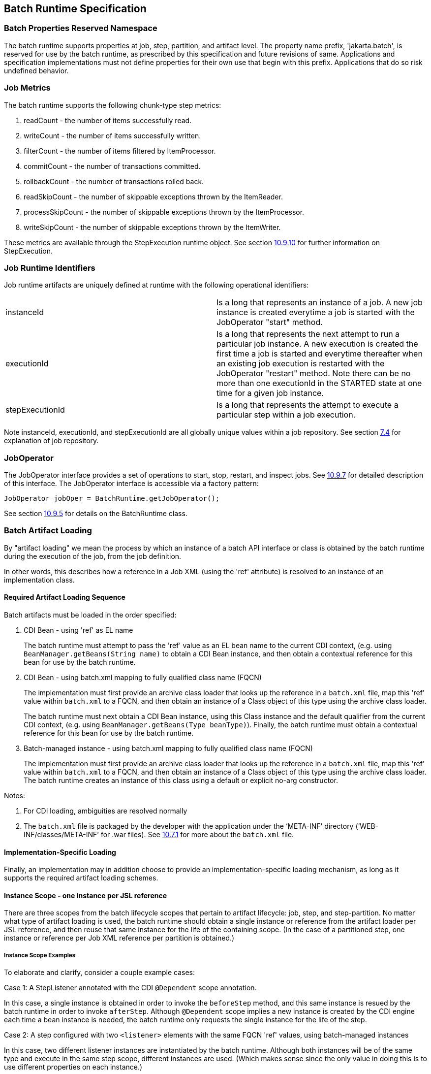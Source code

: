 == Batch Runtime Specification

=== Batch Properties Reserved Namespace
The batch runtime supports properties at job, step, partition, and artifact level. The property name prefix, 'jakarta.batch', is reserved for
use by the batch runtime, as prescribed by this specification and future
revisions of same. Applications and specification implementations must
not define properties for their own use that begin with this prefix.
Applications that do so risk undefined behavior.

=== Job Metrics

The batch runtime supports the following chunk-type step metrics:

[arabic]
.  readCount - the number of items successfully read.
.  writeCount - the number of items successfully written.
.  filterCount - the number of items filtered by ItemProcessor.
.  commitCount - the number of transactions committed.
.  rollbackCount - the number of transactions rolled back.
.  readSkipCount - the number of skippable exceptions thrown by the ItemReader.
.  processSkipCount - the number of skippable exceptions thrown by the ItemProcessor.
.  writeSkipCount - the number of skippable exceptions thrown by the ItemWriter.

These metrics are available through the StepExecution runtime object.
See section xref:stepexecution-2[10.9.10] for further information on StepExecution.

=== Job Runtime Identifiers

Job runtime artifacts are uniquely defined at runtime with the following
operational identifiers:

[width="100%",cols="<50%,<50%",]
|=======================================================================
|instanceId |Is a long that represents an instance of a job. A new job
instance is created everytime a job is started with the JobOperator
"start" method.

|executionId |Is a long that represents the next attempt to run a
particular job instance. A new execution is created the first time a job
is started and everytime thereafter when an existing job execution is
restarted with the JobOperator "restart" method. Note there can be no
more than one executionId in the STARTED state at one time for a given
job instance.

|stepExecutionId |Is a long that represents the attempt to execute a
particular step within a job execution.
|=======================================================================

Note instanceId, executionId, and stepExecutionId are all globally
unique values within a job repository. See section xref:job-repository[7.4] for explanation
of job repository.

=== JobOperator

The JobOperator interface provides a set of operations to start, stop,
restart, and inspect jobs.  See xref:joboperator-3[10.9.7] for detailed description of this
interface. The JobOperator interface is accessible via a factory
pattern:

 JobOperator jobOper = BatchRuntime.getJobOperator();

See section xref:batchruntime[10.9.5] for details on the BatchRuntime class.

=== Batch Artifact Loading

By "artifact loading" we mean the process by which an instance of a batch API 
interface or class is obtained by the batch runtime during the execution of the job, from
the job definition.

In other words, this describes how a reference in a Job XML (using the 'ref' attribute) 
is resolved to an instance of an implementation class.

==== Required Artifact Loading Sequence

Batch artifacts must be loaded in the order specified:

1. CDI Bean - using 'ref' as EL name
+
The batch runtime must attempt to pass the 'ref' value as an EL bean name to the
current CDI context, (e.g. using `BeanManager.getBeans(String name)` to obtain a CDI Bean instance, 
and then obtain a contextual reference for this bean for use by the batch runtime.

2. CDI Bean - using batch.xml mapping to fully qualified class name (FQCN)
+
The implementation must first provide an archive class loader that looks up the reference in a `batch.xml` 
file, map this 'ref' value within `batch.xml` to a FQCN, and then obtain an instance of a Class object of
this type using the archive class loader.
+
The batch runtime must next obtain a CDI Bean instance, using this Class instance and the default qualifier
from the current CDI context, (e.g. using `BeanManager.getBeans(Type beanType)`). 
Finally, the batch runtime must obtain a contextual reference for this bean for use by the batch runtime.

3. Batch-managed instance - using batch.xml mapping to fully qualified class name (FQCN)
+
The implementation must first provide an archive class loader that looks up the reference in a `batch.xml` 
file, map this 'ref' value within `batch.xml` to a FQCN, and then obtain an instance of a Class object of
this type using the archive class loader. The batch runtime creates an instance of this class using a default or explicit no-arg
constructor.

Notes:

. For CDI loading, ambiguities are resolved normally
. The `batch.xml` file is packaged by the developer with the application under the '`META-INF`' directory ('`WEB-INF/classes/META-INF`' for .war files).
See xref:meta-infbatch-xml[10.7.1] for more about the `batch.xml` file.

==== Implementation-Specific Loading

Finally, an implementation may in addition choose to provide an implementation-specific loading mechanism, as long
as it supports the required artifact loading schemes.


==== Instance Scope - one instance per JSL reference

There are three scopes from the batch lifecycle scopes that pertain to artifact lifecycle: 
job, step, and step-partition. No matter what type of artifact loading is used, the batch 
runtime should obtain a single instance or reference from the artifact loader per JSL reference, 
and then reuse that same instance for the life of the containing scope. (In the case of a partitioned 
step, one instance or reference per Job XML reference per partition is obtained.)


===== Instance Scope Examples

To elaborate and clarify, consider a couple example cases:

Case 1:  A StepListener annotated with the CDI `@Dependent` scope annotation.  

In this case, a single instance is obtained in order to invoke the `beforeStep` method, and this same
instance is resued by the batch runtime in order to invoke `afterStep`. Although `@Dependent` scope 
implies a new instance is created by the CDI engine each time a bean instance is needed, the batch
runtime only requests the single instance for the life of the step. 

Case 2:  A step configured with two `<listener>` elements with the same FQCN 'ref' values, using batch-managed instances

In this case, two different listener instances are instantiated by the batch runtime.  Although both 
instances will be of the same type and execute in the same step scope, different instances are used.
(Which makes sense since the only value in doing this is to use different properties on each instance.)


===== Batch-Managed Instances Single-threaded
In addition, a batch-managed instance loaded according to the steps 4 or 5, above, may not be shared across concurrent scopes. 

=== Job XML Loading

Job XML is specified by name on the JobOperator.start command (see
 xref:joboperator-3[10.9.7]) to start a job.

All Job XML references are loadable by the following loaders in the
order specified:

1.  implementation-specific loader +
+
The batch runtime implementation _must_ provide an implementation-specific means by which Job XML references are resolved to a Job XML document. +
+
The purpose of an implementation-specific loader is to enable Job XMLloading from outside of the application archive, such as from a repository, file system, remote cache, or elsewhere.

2.  archive class loader +
+
If the implementation-specific mechanism fails to resolve a Job XML reference, then the batch runtime implementation must resolve the reference with an archive class loader. The implementation must provide an archive class loader that resolves the reference by looking up the reference
from the `META-INF/batch-jobs` directory. +
+
Job XML documents may be packaged by the developer with the application under the `META-INF/batch-jobs` directory (`WEB-INF/classes/META-INF/batch-jobs` for .war files). +
+
See xref:meta-infbatch-jobs[10.7.2] for more about the `META-INF/batch-jobs` directory.

=== Application Packaging Model
The batch artifacts that comprise a batch application requiring no
unique packaging. They may be packaged in a standard jar file or can be
included inside any Java archive type, as supported by the target
execution platform in question. E.g. batch artifacts may be included in
wars, Jakarta Enterprise Beans jars, etc, so long as they exist in the class loader scope of
the program initiating the batch jobs (i.e. using the JobOperator start
method).

==== `META-INF/batch.xml`

A batch application may use the archive class loader (see section xref:batch-artifact-loading[10.5]) to
load batch artifacts. The application can direct artifact loading by
supplying an optional `batch.xml` file. The `batch.xml` file must be stored
under the `META-INF` directory. For .jar files it is the standard `META-INF`
directory. For .war files it is the `WEB-INF/classes/META-INF` directory.
The format and content of the `batch.xml` file follows:

[source,xml]
----
<batch-artifacts xmlns="https://jakarta.ee/xml/ns/jakartaee">
 <ref id="<reference-name>" class="<impl-class-name>" />
</batch-artifacts>
----
Where:

[width="100%",cols="<50%,<50%",]
|=======================================================================
|<reference-name> |Specifies the reference name of the batch artifact.
This is the value that is specified on the ref= attribute of the Job
XML.

|<impl-class-name> |Specifies the fully qualified class name of the
batch artifact implementation.
|=======================================================================
Notes:

1. Use of `batch.xml` to load batch artifacts requires the
availability of a zero-argument constructor (either a default
constructor or an explicitly-defined, no-arg
constructor ).

==== `META-INF/batch-jobs`

A batch application may use the archive class loader (see section xref:job-xml-loading[10.6]) to
load Job XML documents. The application does this by storing the Job XML
documents under the `META-INF/batch-jobs` directory. For .jar files the
'batch-jobs' directory goes under the standard `META-INF` directory. For
.war files it goes under the `WEB-INF/classes/META-INF` directory. Note
Job XML documents are valid only in the batch-jobs directory:
sub-directories are ignored.
Job XML documents stored under `META-INF/batch-jobs` are named with the
convention `<name>.xml`,Where:
[width="100%",cols="<50%,<50%",]
|=======================================================================
|<name> |Specifies the name of a Job XML. This is the value that is
specified on the JobOperator.start command.

|.xml |Specifies required file type of a Job XML file under
`META-INF/batch-jobs`.
|=======================================================================
Note if an implementation-specific loader (see xref:job-xml-loading[10.6]) loads a Job XML
document that document takes precedence over documents stored under
`META-INF/batch-jobs`.

=== Restart Processing

The JobOperator restart method is used to restart a JobExecution. A
JobExecution is eligible for restart if:

* Its batch status is STOPPED or FAILED.
* It is the most recent JobExecution.

==== Job Parameters on Restart

Job parameter values are not remembered from one execution to the next.
All Job Parameter substitution during job restart is performed based
exclusively on the job parameters specified on that restart.

==== Job XML Substitution during Restart

See section xref:job-restart-rule[8.8.1.8] Job Restart Rule.

==== Execution Sequence on Restart - Overview

On the initial execution of a JobInstance, the sequence of execution is
essentially:

[arabic]
. Start at initial execution element
. Execute the current execution element
. Either:
.. Transition to next execution element (and go to step 2. above) OR
.. Terminate execution

On a restart, i.e. a subsequent execution of a JobInstance, the sequence
of execution is similar, but the batch implementation must, in addition,
determine which steps it does and does not need to re-execute.

So on a restart, the sequence of execution looks like:

[arabic]
. Start at restart position
. Decide whether or not to execute (or re-execute) the current execution element
. Either:
.. Transition to next execution element (and go to step 2. above) OR
.. Terminate execution

So it follows that for restart we need: a definition of where in the job
definition to begin; rules for deciding whether or not to execute the
current execution element; and rules for performing transitioning,
especially taking into account that all steps relevant to transitioning
may not have executed on this (restart) execution. These rules are
provided below.

==== Execution Sequence on Restart – Detailed Rules
Upon restart, the job is processed as follows:

[arabic]
. Job XML Substitution is performed (see section xref:job-xml-substitution[8.8]).
. Start by setting the current position to the restart position. The restart position is either:
.. the execution element identified by the <stop> elements "restart"
attribute if that is how the previous execution ended; else
.. the initial execution element determined the same as upon initial
job start, as described in section xref:step-sequence[8.2.5] Step Sequence;
. Determine if the current execution element should re-execute:
.. If the current execution element is a COMPLETED step that specifies allow-restart-if-complete=false, then transition based on the exit status for this step from the previous completed execution. If the transition is a next transition, then repeat step 3 here with the value of next as the new, "current" execution element. Or, if the transition
is a terminating transition such as end, stop, or fail, then terminate
the restart execution accordingly.
..  If the current execution element is a COMPLETED step that specifies
allow-restart-if-complete=true, then re-run the step and transition
based on the new exit status from the new step execution. As above,
either repeat step 3 with the next execution element or terminate the
new execution as the transition element
..   If the current execution element is a
STOPPED or FAILED step then restart the step and transition based on the
exit status from the new step execution.+
+
Note if the step is a partitioned step, only the partitions that did not
complete previously are restarted. This behavior may be overridden via a
PartitionMapper (see section xref:partitionmapper-on-restart[10.8.5]).  Note
for a partitioned step, the checkpoints and persistent user data are
loaded from the persistent store on a per-partition basis (this is not a
new rule, but a fact implied by the discussion of checkpoints in section
xref:step-partitioning[8.2.6] and the Step Context in section 9.4.1.1, which is summarized here
for convenience).
..  If the current execution element is a decision, execute the decision
(i.e. execute the Decider) unconditionally. The Deciders "decide" method
is passed a StepExecution array as a parameter. This array will be
populated with the most-recently completed StepExecution(s) for each
corresponding step.E.g. some StepExecution(s) may derive from previous
job executions and some from the current restart (execution). A single
decision following a split could even have a mix of old, new
StepExecution(s) in the same array.
..  If the current execution element is a flow, transition to the first
execution element in the flow and perform step 3 with this as the
current element. When restart processing of the flow has completed, then
follow the same rules which apply during the original execution (see
section xref:transitioning-rules[8.9]) to transition at the flow level to the next execution
element, and repeat step 3 with that element as the current element. +
+
Note the same rules regarding transitioning within a flow during an
original execution apply during restart processing as well.
..  If the current execution element is a split, proceed in parallel for
each flow in the split. For each flow, repeat step 3 with the flow
element as the current element. When all flows in the split have been
processed, follow the split's transition to the next execution element
and repeat step 3 with that element as the current element.

==== PartitionMapper on Restart

When the PartitionMapper is invoked at the beginning of a step which has
been executed within a previous job execution, the first and most
important decision for the mapper implementor to make is whether or not
to keep the previous partitions or to begin the new execution with new
partition definitions.

This decision is communicated to the batch implementation via the
'partitionsOverride' property of the PartitionPlan built by the mapper,
i.e. the result of PartitionPlan's getPartitionsOverride() method.

This property directs whether or not the partitions used in the previous
execution of this step will or will be used (i.e. the relevant data
carried forward and applied) within the current execution of this step.
(As a consequence, the value of this property has no real meaning when
the mapper is first called on the first execution of this step).

===== partitionsOverride = False

Three rules apply in the case where override is set to 'false':

====== Number of Partitions Must Be Same

The key idea here is that the mapper must build a partition plan with
the same number of partitions that were used in the previous execution
of this step. As a consequence, it is an error for the partition plan to
return (via getPartitions()) a different number than the number of
partitions established by the plan the last time this step was executed.

====== Partition Properties Populated From Current Plan

Though the number of partitions in the previous plan is persisted, the
Properties[] returned by the previous PartitionPlan's
getPartitionProperties() is not. On a new execution of this step, it is
the current return value of PartitionPlan#getPartitionProperties() which
is used to populate the pool of potential 'partitionPlan' substitutions
(see section xref:partitionplan-substitution-operator[8.8.1.4]).

====== "Numbering" of Partitions via Partition Properties

Upon execution of this step, the batch implementation will associate
each element of the Properties[] returned by
PartitionPlan#getPartitionProperties() with a single partition, in order
to potentially resolve 'partitionPlan' substitutions (see section
xref:partitionplan-substitution-operator[8.8.1.4]) for a single partition. During the course of execution of each
partition, the batch implementation will capture data such as checkpoint
values, persistent user data, etc.

Upon a new execution of this step during restart, the batch
implementation must ensure that a similar mapping occurs. That is, the
elements of the new Properties[] returned by the
PartitionPlan#getPartitionProperties() built by the mapper must be
mapped to the partitions in the same order as the earlier elements of
the earlier Properties[] were mapped (for resolving 'partitionPlan'
substitutions).

E.g., the following must hold:

Earlier Execution:
----
partitionPlanProps[] = mapper.getPartitionPlan().getPartitionProperties();

partitionPlanProps[0] ---maps to---> partition leaving off at checkpoints R0, W0

partitionPlanProps[1] ---maps to---> partition leaving off at checkpoints R1, W1
----
Current Execution:
----
newPartitionPlanProps[] = mapper.getPartitionPlan().getPartitionProperties();

newPartitionPlanProps[0] ---maps to---> partition resuming at checkpoints R0, W0

newPartitionPlanProps [1] ---maps to---> partition resuming at checkpoints R1, W1
----
In the shorthand above, "maps to" simply means that the Properties
object on the left is used to potentially resolve the 'partitionPlan'
substitutions for the give partition, before it executes as described.

===== partitionsOverride = True

In this case, all partition execution data: checkpoints, persistent user
data, etc. from the earlier execution are discarded, and the new
PartitionPlan built by the new execution of the PartitionMapper may
define either the same or a different number of partitions; the new P
artitionPlan's getPartitionProperties() return value will be used to
resolve 'partitionPlan' substitutions.

=== Supporting Classes

==== JobContext
[[app-listing.JobContext.java]]
[source,java]
.JobContext.java
----
package jakarta.batch.runtime.context;
/**
*
* A JobContext provides information about the current
* job execution.
*
*/
import java.util.Properties;
import jakarta.batch.runtime.BatchStatus;
public interface JobContext
{
    /**
    * Get job name
    * @return value of 'id' attribute from <job>
    */
    public String getJobName();
    /**
    * The getTransientUserData method returns a transient data object
    * belonging to the current Job XML execution element.
    * @return user-specified type
    */
    public Object getTransientUserData();
    /**
    * The setTransientUserData method stores a transient data object into
    * the current batch context.
    * @param data is the user-specified type
    */
    public void setTransientUserData(Object data);
    /**
    * The getInstanceId method returns the current job's instance
    * id.
    * @return job instance id
    */
    public long getInstanceId();
    /**
    * The getExecutionId method returns the current job's current
    * execution id.
    * @return job execution id
    */
    public long getExecutionId();
    /**
    * The getProperties method returns the job level properties
    * specified in a job definition.
    * <p>
    * A couple notes:
    * <ul>
    * <li> There is no guarantee that the same Properties object instance
    * is always returned in the same (job) scope.
    * <li> Besides the properties which are defined in JSL within a child
    * &lt;
    properties&gt;
    element of a &lt;
    job&gt;
    element, the batch
    * runtime implementation may choose to include additional,
    * implementation-defined properties.
    * </ul>
    *
    * @return job level properties
    */
    public Properties getProperties();
    /**
    * The getBatchStatus method simply returns the batch status value * set
    by the batch runtime into the job context.
    * @return batch status string
    */
    public BatchStatus getBatchStatus();
    /**
    * The getExitStatus method simply returns the exit status value stored
    * into the job context through the setExitStatus method or null.
    * @return exit status string
    */
    public String getExitStatus();
    /**
    * The setExitStatus method assigns the user-specified exit status for
    * the current job. When the job ends, the exit status of the job is
    * the value specified through setExitStatus. If setExitStatus was not
    * called or was called with a null value, then the exit status
    * defaults to the batch status of the job.
    * @param status string
    */
    public void setExitStatus(String status);
}
----

==== StepContext
[[app-listing.StepContext.java]]
[source,java]
.StepContext.java
----
package jakarta.batch.runtime.context;
import java.io.Serializable;
import java.util.Properties;
import jakarta.batch.runtime.BatchStatus;
import jakarta.batch.runtime.Metric;
/**
*
* A StepContext provides information about the current step
* of a job execution.
*
*/
public interface StepContext
{
    /**
    * Get step name
    * @return value of 'id' attribute from <step>
    *
    */
    public String getStepName();
    /**
    * The getTransientUserData method returns a transient data object
    * belonging to the current Job XML execution element.
    * @return user-specified type
    */
    public Object getTransientUserData();
    /**
    * The setTransientUserData method stores a transient data object into
    * the current batch context.
    * @param data is the user-specified type
    */
    public void setTransientUserData(Object data);
    /**
    * The getStepExecutionId method returns the current step's
    * execution id.
    * @return step execution id
    */
    public long getStepExecutionId();
    /**
    * The getProperties method returns the step
    level properties
    * specified in a job definition.
    * <p>
    * A couple notes:
    * <ul>
    * <li> There is no guarantee that the same Properties object instance
    * is always returned in the same (step) scope.
    * <li> Besides the properties which are defined in JSL within a child
    * &lt;
    properties&gt;
    element of a &lt;
    step&gt;
    element, the batch
    * runtime implementation may choose to include additional,
    * implementation-defined properties.
    * </ul>
    * @return step level properties
    */
    public Properties getProperties();
    /**
    * The getPersistentUserData method returns a persistent data object
    * belonging to the current step. The user data type must implement
    * java.util.Serializable. This data is saved as part of a step's
    * checkpoint. For a step that does not do checkpoints, it is saved
    * after the step ends. It is available upon restart.
    * @return user-specified type
    */
    public Serializable getPersistentUserData();
    /**
    * The setPersistentUserData method stores a persistent data object
    * into the current step. The user data type must implement
    * java.util.Serializable. This data is saved as part of a step's
    * checkpoint. For a step that does not do checkpoints, it is saved
    * after the step ends. It is available upon restart.
    * @param data is the user-specified type
    */
    public void setPersistentUserData(Serializable data);
    /**
    * The getBatchStatus method returns the current batch status of the
    * current step. This value is set by the batch runtime and changes as
    * the batch status changes.
    * @return batch status string
    */
    public BatchStatus getBatchStatus();
    /**
    * The getExitStatus method simply returns the exit status value stored
    * into the step context through the setExitStatus method or null.
    * @return exit status string
    */
    public String getExitStatus();
    /**
    * The setExitStatus method assigns the user-specified exit status for
    * the current step. When the step ends, the exit status of the step is
    * the value specified through setExitStatus. If setExitStatus was not
    * called or was called with a null value, then the exit status
    * defaults to the batch status of the step.
    * @param status string
    */
    public void setExitStatus(String status);
    /**
    * The getException method returns the last exception thrown from a
    * step level batch artifact to the batch runtime.
    * @return the last exception
    */
    public Exception getException();
    /**
    * The getMetrics method returns an array of step level metrics. These
    * are things like commits, skips, etc.
    * @see jakarta.batch.runtime.metric.Metric for definition of standard
    * metrics.
    * @return metrics array
    */
    public Metric[] getMetrics();
}
----

==== Metric

[[app-listing.Metric.Java]]
[source,java]
.Metric.java
----
package jakarta.batch.runtime;
/**
*
* The Metric interface defines job metrics recorded by
* the batch runtime.
*
*/
public interface Metric
{
    public enum MetricType
    {
        READ_COUNT_, _WRITE_COUNT_,
        _COMMIT_COUNT_,
        _ROLLBACK_COUNT_, _READ_SKIP_COUNT_, _PROCESS_SKIP_COUNT_,
        _FILTER_COUNT_,
        _WRITE_SKIPCOUNT
    }
    /**
    * The getName method returns the metric type.
    * @return metric type.
    */
    public MetricType getType();
    /**
    * The getValue method returns the metric value.
    * @return metric value.
    */
    public long getValue();
}
----


==== PartitionPlan
[[app-listing.PartitionPlan.java]]
[source,java]
.PartitionPlan.java
----
package jakarta.batch.api.partition;
/**
*
* PartitionPlan is a helper class that carries partition processing
* information set by the @PartitionMapper method.
*
* A PartitionPlan contains:
* <ol>
* <li>number of partition instances </li>
* <li>number of threads on which to execute the partitions</li>
* <li>substitution properties for each Partition (which can be
* referenced using the <b><i>#
{
    partitionPlan['propertyName']
}
</i></b>
* syntax. </li>
* </ol>
*/
import java.util.Properties;
public interface PartitionPlan
{
    /**
    * Set number of partitions.
    * @param count specifies the partition count
    */
    public void setPartitions(int count);
    /**
    * Specify whether or not to override the partition
    * count from the previous job execution. This applies
    * only to step restart .
    * <p>
    * When false is specified, the
    * partition count from the previous job execution is used
    * and any new value set for partition count in the current run
    * is ignored. In addition, partition results from the previous
    * job execution are remembered, and only incomplete partitions
    * are reprocessed.
    * <p>
    * When true is specified, the partition count from the current run
    * is used and all results from past partitions are discarded. Any
    * resource cleanup or back out of work done in the previous run is the
    * responsibility of the application. The PartitionReducer artifact's
    * rollbackPartitionedStep method is invoked during restart before any
    * partitions begin processing to provide a cleanup hook.
    */
    public void setPartitionsOverride(boolean override);
    /**
    * Return current value of partition override setting.
    * @return override setting.
    */
    public boolean getPartitionsOverride();
    /**
    * Set maximum number of threads requested to use to run
    * partitions for this step. A value of '0' requests the batch
    * implementation to use the partition count as the thread
    * count. Note the batch runtime is not required to use
    * this full number of threads;
    it may not have this many
    * available, and may use less.
    *
    * @param count specifies the requested thread count
    */
    public void setThreads(int count);
    /**
    * Sets array of substitution Properties objects for the set of
    Partitions.
    * @param props specifies the Properties object array
    * @see PartitionPlan#getPartitionProperties()
    */
    public void setPartitionProperties(Properties[] props);
    /**
    * Gets count of Partitions.
    * @return Partition count
    */
    public int getPartitions();
    /**
    * Gets maximum number of threads requested to use to run
    * partitions for this step. A value of '0' requests the batch
    * implementation to use the partition count as the thread
    * count. Note the batch runtime is not required to use
    * this full number of threads;
    it may not have this many
    * available, and may use less.
    *
    * @return requested thread count
    */
    public int getThreads();
    /**
    * Gets array of Partition Properties objects for Partitions.
    * <p>
    * These can be used in Job XML substitution using
    * substitution expressions with the syntax:
    * <b><i>#
    {
        partitionPlan['propertyName']
    }
    </i></b>
    * <p>
    * Each element of the Properties array returned can
    * be used to resolving substitutions for a single partition.
    * In the typical use case, each Properties element will
    * have a similar set of property names, with a
    * substitution potentially resolving to the corresponding
    * value for each partition.
    *
    * @return Partition Properties object array
    */
    public Properties[]
    getPartitionProperties();
}
----



[[app-listing.PartitionPlanImpl.java]]
[source,java]
.PartitionPlanImpl.java
----
package jakarta.batch.api.partition;
import java.util.Properties;
/**
* The PartitionPlanImpl class provides a basic implementation
* of the PartitionPlan interface.
*/
public class PartitionPlanImpl implements PartitionPlan
{
    *private* int partitions= 0;
    *private* boolean override= *false*;
    *private* int threads= 0;
    Properties[] partitionProperties= null;
    @Override
    public void setPartitions(int count)
    {
        partitions= count;
        // default thread count to partition count
        *if* (threads == 0) threads= count;
    }
    @Override
    public void setThreads(int count)
    {
        threads= count;
    }
    @Override
    public void setPartitionsOverride(boolean override)
    {
        *this*.override= override;
    }
    @Override
    public boolean getPartitionsOverride()
    {
        return override;
    }
    @Override
    public void setPartitionProperties(Properties[] props)
    {
        partitionProperties= props;
    }
    @Override
    public int getPartitions()
    {
        return partitions;
    }
    @Override
    public int getThreads()
    {
        return threads;
    }
    @Override
    public Properties[] getPartitionProperties()
    {
        return partitionProperties;
    }
}
----

==== BatchRuntime

[[app-listing.BatchRuntime.java]]
[source,java]
.BatchRuntime.java
----
package jakarta.batch.runtime;
/**
* The BatchRuntime represents the batch
* runtime environment.
*
*/
import jakarta.batch.operations.JobOperator;
/**
* BatchRuntime represents the Jakarta Batch Runtime.
* It provides factory access to the JobOperator interface.
*
*/
public class BatchRuntime
{
    /**
    * The getJobOperator factory method returns
    * an instance of the JobOperator interface.
    * @return JobOperator instance.
    */
    public static JobOperator getJobOperator() { ... }
}
----


==== BatchStatus
[[app-listing.BatchStatus.java]]
[source,java]
.BatchStatus.java
----
package jakarta.batch.runtime;

/**
* BatchStatus enum defines the batch status values
* possible for a job.
*
*/
public enum BatchStatus
{
    STARTING_, _STARTED_, _STOPPING_,
    _STOPPED_, _FAILED_, _COMPLETED_, _ABANDONED_
}
----

==== JobOperator
[[app-listing.JobOperator.java]]
[source,java]
.JobOperator.java
----
package jakarta.batch.operations;
import java.util.List;
import java.util.Set;
import java.util.Properties;
import jakarta.batch.runtime.JobExecution;
import jakarta.batch.runtime.JobInstance;
import jakarta.batch.runtime.StepExecution;
/**
* JobOperator provide the interface for operating on batch jobs.
* Through the JobOperator a program can start, stop, and restart jobs.
* It can additionally inspect job history, to discover what jobs
* are currently running and what jobs have previously run.
*
* The JobOperator interface imposes no security constraints. However,
* the implementer is free to limit JobOperator methods with a security
* scheme of its choice. The implementer should terminate any method
* that is limited by the security scheme with a JobSecurityException.
*
*/
public interface JobOperator
{
    /**
    * Returns a set of all job names known to the batch runtime.
    *
    * @return a set of job names.
    * @throws JobSecurityException
    */
    public Set<String> getJobNames() throws JobSecurityException;
    /**
    * Returns number of instances of a job with a particular name.
    *
    * @param jobName
    * specifies the name of the job.
    * @return count of instances of the named job.
    * @throws NoSuchJobException
    * @throws JobSecurityException
    */
    public int getJobInstanceCount(String jobName) throws
    NoSuchJobException,
    JobSecurityException;
    /**
    * Returns all JobInstances belonging to a job with a particular name
    * in reverse chronological order.
    *
    * @param jobName
    * specifies the job name.
    * @param start
    * specifies the relative starting number (zero based) to
    * return from the
    * maximal list of job instances.
    * @param count
    * specifies the number of job instances to return from the
    * starting position of the maximal list of job instances.
    * @return list of JobInstances.
    * @throws NoSuchJobException
    * @throws JobSecurityException
    */
    public List<JobInstance> getJobInstances(String jobName, int start,
    int count)throws NoSuchJobException, JobSecurityException;
    /**
    * Returns execution ids for job instances with the specified
    * name that have running executions.
    *
    * @param jobName
    * specifies the job name.
    * @return a list of execution ids.
    * @throws NoSuchJobException
    * @throws JobSecurityException
    */
    public List<Long> getRunningExecutions(String jobName) throws
    NoSuchJobException, JobSecurityException;
    /**
    * Returns job parameters for a specified job instance. These are the
    * key/value pairs specified when the instance was originally created
    * by the start method.
    *
    * @param executionId
    * specifies the execution from which to retrieve the
    * parameters.
    * @return a Properties object containing the key/value job parameter
    * pairs.
    * @throws NoSuchJobExecutionException
    * @throws JobSecurityException
    */
    public Properties getParameters(long executionId)
    throws NoSuchJobExecutionException, JobSecurityException;
    /**
    * Creates a new job instance and starts the first execution of that
    * instance, which executes asynchronously.
    *
    * Note the Job XML describing the job is first searched for by name
    * according to a means prescribed by the batch runtime implementation.
    * This may vary by implementation. If the Job XML is not found by that
    * means, then the batch runtime must search for the specified Job XML
    * as a resource from the `META-INF/batch-jobs` directory based on the
    * current class loader. Job XML files under `META-INF/batch-jobs`
    * directory follow a naming convention of "name".xml where "name" is
    * the value of the jobXMLName parameter (see below).
    *
    * @param jobXMLName
    * specifies the name of the Job XML describing the job.
    * @param jobParameters
    * specifies the keyword/value pairs for attribute
    * substitution in the Job XML.
    * @return executionId for the job execution.
    * @throws JobStartException
    * @throws JobSecurityException
    */
    public long start(String jobXMLName, Properties jobParameters)
    throws
    JobStartException, JobSecurityException;
    /**
    * Restarts a failed or stopped job instance, which executes
    * asynchronously.
    *
    * @param executionId
    * specifies the execution to to restart. This execution
    * must be the most recent execution that ran.
    * @param restartParameters
    * specifies the keyword/value pairs for attribute
    * substitution in the Job XML.
    * @return new executionId
    * @throws JobExecutionAlreadyCompleteException
    * @throws NoSuchJobExecutionException
    * @throws JobExecutionNotMostRecentException,
    * @throws JobRestartException
    * @throws JobSecurityException
    */
    public long restart(long executionId, Properties
    restartParameters)
    throws JobExecutionAlreadyCompleteException,
    NoSuchJobExecutionException,
    JobExecutionNotMostRecentException,
    JobRestartException,
    JobSecurityException;
    /**
    * Request a running job execution stops. This
    * method notifies the job execution to stop
    * and then returns. The job execution normally
    * stops and does so asynchronously. Note
    * JobOperator cannot guarantee the jobs stops:
    * it is possible a badly behaved batch application
    * does not relinquish control.
    * <p>
    * Note for partitioned batchlet steps the Batchlet
    * stop method is invoked on each thread actively
    * processing a partition.
    *
    * @param executionId
    * specifies the job execution to stop.
    * The job execution must be running.
    * @throws NoSuchJobExecutionException
    * @throws JobExecutionNotRunningException
    * @throws JobSecurityException
    */
    public void stop(long executionId) throws
    NoSuchJobExecutionException,
    JobExecutionNotRunningException, JobSecurityException;
    /**
    * Set batch status to ABANDONED. The instance must have
    * no running execution.
    * <p>
    * Note that ABANDONED executions cannot be restarted.
    *
    * @param executionId
    * specifies the job execution to abandon.
    * @throws NoSuchJobExecutionException
    * @throws JobExecutionIsRunningException
    * @throws JobSecurityException
    */
    public void abandon(long executionId) throws
    NoSuchJobExecutionException,
    JobExecutionIsRunningException, JobSecurityException;
    /**
    * Return the job instance for the specified execution id.
    *
    * @param executionId
    * specifies the job execution.
    * @return job instance
    * @throws NoSuchJobExecutionException
    * @throws JobSecurityException
    */
    public JobInstance getJobInstance(long executionId) throws
    NoSuchJobExecutionException, JobSecurityException;
    /**
    * Return all job executions belonging to the specified job instance.
    *
    * @param jobInstance
    * specifies the job instance.
    * @return list of job executions
    * @throws NoSuchJobInstanceException
    * @throws JobSecurityException
    */
    public List<JobExecution> getJobExecutions(JobInstance instance)
    throws
    NoSuchJobInstanceException, JobSecurityException;
    /**
    * Return job execution for specified execution id
    *
    * @param executionId
    * specifies the job execution.
    * @return job execution
    * @throws NoSuchJobExecutionException
    * @throws JobSecurityException
    */
    public JobExecution getJobExecution(long executionId) throws
    NoSuchJobExecutionException, JobSecurityException;
    /**
    * Return StepExecutions for specified execution id.
    *
    * @param executionId
    * specifies the job execution.
    * @return step executions (order not guaranteed)
    * @throws NoSuchJobExecutionException
    * @throws JobSecurityException
    */
    public List<StepExecution> getStepExecutions(long jobExecutionId)
    throws NoSuchJobExecutionException, JobSecurityException;
}
----

==== JobInstance
[[app-listing.JobInstance.java]]
[source,java]
.JobInstance.java
----
package jakarta.batch.runtime;
public interface JobInstance
{
    /**
    * Get unique id for this JobInstance.
    * @return instance id
    */
    public long getInstanceId();
    /**
    * Get job name.
    * @return value of 'id' attribute from <job>
    */
    public String getJobName();
}
----

==== JobExecution

[[app-listing.JobExecution.java]]
[source,java]
.JobExecution.java
----
package jakarta.batch.runtime;
import java.util.Date;
import java.util.Properties;
public interface JobExecution
{
    /**
    * Get unique id for this JobExecution.
    * @return execution id
    */
    public long getExecutionId();
    /**
    * Get job name.
    * @return value of 'id' attribute from <job>
    */
    public String getJobName();
    /**
    * Get batch status of this execution.
    * @return batch status value.
    */
    public BatchStatus getBatchStatus();
    /**
    * Get time execution entered STARTED status.
    * @return date (time)
    */
    public Date getStartTime();
    /**
    * Get time execution entered end status: COMPLETED, STOPPED, FAILED
    * @return date (time)
    */
    public Date getEndTime();
    /**
    * Get execution exit status.
    * @return exit status.
    */
    public String getExitStatus();
    /**
    * Get time execution was created.
    * @return date (time)
    */
    public Date getCreateTime();
    /**
    * Get time execution was last updated.
    * @return date (time)
    */
    public Date getLastUpdatedTime();
    /**
    * Get job parameters for this execution.
    * @return job parameters
    */
    public Properties getJobParameters();
}
----

==== StepExecution

[[app-listing.StepExecution.java]]
[source,java]
.StepExecution.java
----
package jakarta.batch.runtime;
import java.util.Date;
import java.io.Serializable;
public interface StepExecution
{
    /**
    * Get unique id for this StepExecution.
    * @return StepExecution id
    */
    public long getStepExecutionId();
    /**
    * Get step name.
    * @return value of 'id' attribute from <step>
    */
    public String getStepName();
    /**
    * Get batch status of this step execution.
    * @return batch status.
    */
    public BatchStatus getBatchStatus();
    /**
    * Get time this step started.
    * @return date (time)
    */
    public Date getStartTime();
    /**
    * Get time this step ended.
    * @return date (time)
    */
    public Date getEndTime();
    /**
    * Get exit status of step.
    * @return exit status
    */
    public String getExitStatus();
    /**
    * Get persistent user data.
    * <p>
    * For a partitioned step, this returns
    * the persistent user data of the
    * <code>StepContext</code> of the "top-level"
    * or main thread (the one the <code>PartitionAnalyzer</code>, etc.
    * execute on). It does not return the persistent user
    * data of the partition threads.
    * @return persistent data
    */
    public Serializable
    getPersistentUserData ();
    /**
    * Get step metrics
    * @return array of metrics
    */
    public Metric[] getMetrics();
}
----

==== Batch Exception Classes

This specification defines batch exception classes in package
jakarta.batch.operations. Note all batch exceptions are direct subclasses
of base class BatchRuntimeException, which itself is a direct subclass
of java.lang.RuntimeException. The following batch exception classes are
defined:

1.  JobExecutionAlreadyCompleteException

2.  JobExecutionIsRunningException

3.  JobExecutionNotMostRecentException

4.  JobExecutionNotRunningException

5.  JobRestartException

6.  JobSecurityException

7.  JobStartException

8.  NoSuchJobException

9.  NoSuchJobExecutionException

10. NoSuchJobInstanceException
